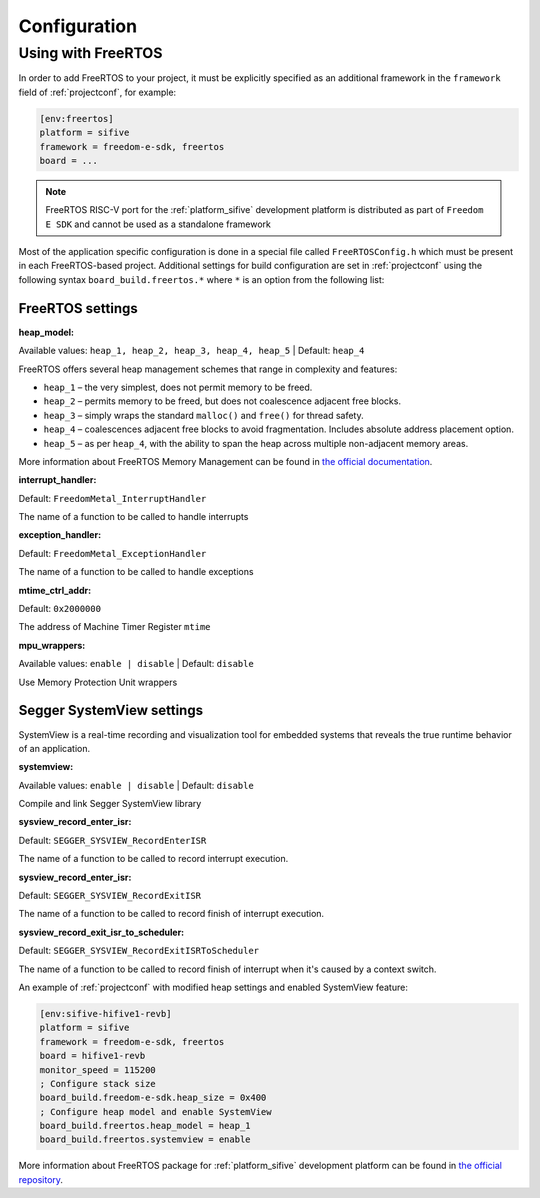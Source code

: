 

Configuration
-------------

Using with FreeRTOS
~~~~~~~~~~~~~~~~~~~

In order to add FreeRTOS to your project, it must be explicitly specified as an
additional framework in the ``framework`` field of :ref:`projectconf`, for example:

.. code-block:: ini

    [env:freertos]
    platform = sifive
    framework = freedom-e-sdk, freertos
    board = ...

.. note::

    FreeRTOS RISC-V port for the :ref:`platform_sifive` development platform is
    distributed as part of ``Freedom E SDK`` and cannot be used as a standalone
    framework

Most of the application specific configuration is done in a special file called
``FreeRTOSConfig.h`` which must be present in each FreeRTOS-based project. Additional
settings for build configuration are set in :ref:`projectconf` using the following
syntax ``board_build.freertos.*`` where ``*`` is an option from the following list:

FreeRTOS settings
^^^^^^^^^^^^^^^^^

:heap_model:

Available values: ``heap_1, heap_2, heap_3, heap_4, heap_5`` | Default: ``heap_4``

FreeRTOS offers several heap management schemes that range in complexity and features:

- ``heap_1`` – the very simplest, does not permit memory to be freed.
- ``heap_2`` – permits memory to be freed, but does not coalescence adjacent free blocks.
- ``heap_3`` – simply wraps the standard ``malloc()`` and ``free()`` for thread safety.
- ``heap_4`` – coalescences adjacent free blocks to avoid fragmentation. Includes
  absolute address placement option.
- ``heap_5`` – as per ``heap_4``, with the ability to span the heap across multiple
  non-adjacent memory areas.

More information about FreeRTOS Memory Management can be found in
`the official documentation <https://www.freertos.org/a00111.html>`__.

:interrupt_handler:

Default: ``FreedomMetal_InterruptHandler``

The name of a function to be called to handle interrupts

:exception_handler:

Default: ``FreedomMetal_ExceptionHandler``

The name of a function to be called to handle exceptions

:mtime_ctrl_addr:

Default: ``0x2000000``

The address of Machine Timer Register ``mtime``

:mpu_wrappers:

Available values: ``enable | disable`` | Default: ``disable``

Use Memory Protection Unit wrappers

Segger SystemView settings
^^^^^^^^^^^^^^^^^^^^^^^^^^

SystemView is a real-time recording and visualization tool for embedded systems that
reveals the true runtime behavior of an application.

:systemview:

Available values: ``enable | disable`` | Default: ``disable``

Compile and link Segger SystemView library

:sysview_record_enter_isr:

Default: ``SEGGER_SYSVIEW_RecordEnterISR``

The name of a function to be called to record interrupt execution.

:sysview_record_enter_isr:

Default: ``SEGGER_SYSVIEW_RecordExitISR``

The name of a function to be called to record finish of interrupt execution.

:sysview_record_exit_isr_to_scheduler:

Default: ``SEGGER_SYSVIEW_RecordExitISRToScheduler``

The name of a function to be called to record finish of interrupt when it's caused by
a context switch.

An example of :ref:`projectconf` with modified heap settings and enabled SystemView
feature:

.. code-block:: ini

    [env:sifive-hifive1-revb]
    platform = sifive
    framework = freedom-e-sdk, freertos
    board = hifive1-revb
    monitor_speed = 115200
    ; Configure stack size
    board_build.freedom-e-sdk.heap_size = 0x400
    ; Configure heap model and enable SystemView
    board_build.freertos.heap_model = heap_1
    board_build.freertos.systemview = enable

More information about FreeRTOS package for :ref:`platform_sifive` development platform
can be found in `the official repository <https://github.com/sifive/FreeRTOS-metal>`__.
